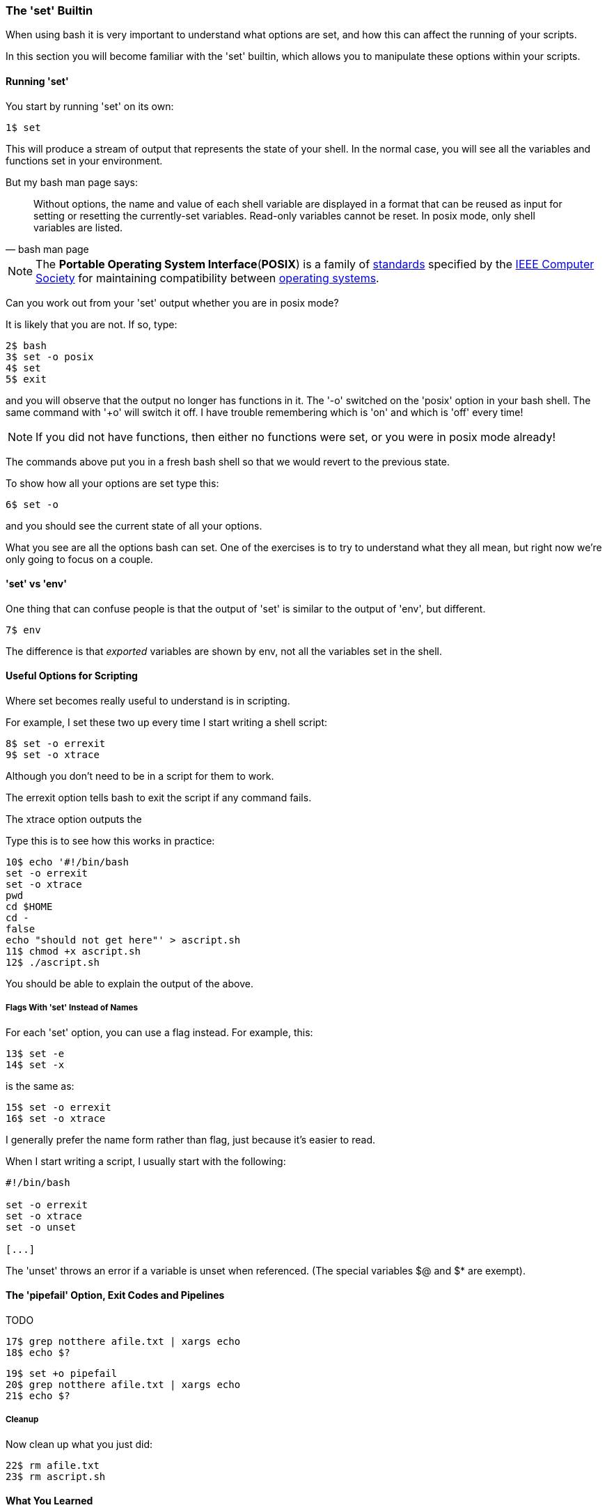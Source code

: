 === The 'set' Builtin

When using bash it is very important to understand what options are set, and
how this can affect the running of your scripts.

In this section you will become familiar with the 'set' builtin, which allows
you to manipulate these options within your scripts.

==== Running 'set'

You start by running 'set' on its own:

----
1$ set
----

This will produce a stream of output that represents the state of your shell.
In the normal case, you will see all the variables and functions set in your
environment.

But my bash man page says:

[quote,bash man page]
____
Without options, the name and value of each shell variable are displayed in a format that can be reused as input for setting or resetting the currently-set variables. Read-only variables cannot be reset. In posix mode, only shell variables are listed.
____

NOTE: The **Portable Operating System Interface**(**POSIX**) is a family of https://en.wikipedia.org/wiki/Standardization[standards] specified by the https://en.wikipedia.org/wiki/IEEE_Computer_Society[IEEE Computer Society] for maintaining compatibility between https://en.wikipedia.org/wiki/Operating_system[operating systems].

Can you work out from your 'set' output whether you are in posix mode?

It is likely that you are not. If so, type:

----
2$ bash
3$ set -o posix
4$ set
5$ exit
----

and you will observe that the output no longer has functions in it. The '-o' switched on the 'posix' option in your bash shell. The same command with '+o' will switch it off. I have trouble remembering which is 'on' and which is 'off' every time!

NOTE: If you did not have functions, then either no functions were set, or you were in posix mode
already!

The commands above put you in a fresh bash shell so that we would revert to the previous state.

To show how all your options are set type this:

----
6$ set -o
----

and you should see the current state of all your options.

What you see are all the options bash can set. One of the exercises is to try to understand what they all mean, but right now we're only going to focus on a couple.

==== 'set' vs 'env'

One thing that can confuse people is that the output of 'set' is similar to the output of 'env', but different.

----
7$ env
----

The difference is that _exported_ variables are shown by env, not all the variables set in the shell.


==== Useful Options for Scripting

Where set becomes really useful to understand is in scripting.

For example, I set these two up every time I start writing a shell script:

----
8$ set -o errexit
9$ set -o xtrace
----

Although you don't need to be in a script for them to work.

The errexit option tells bash to exit the script if any command fails.

The xtrace option outputs the

Type this is to see how this works in practice:

----
10$ echo '#!/bin/bash
set -o errexit
set -o xtrace
pwd
cd $HOME
cd -
false
echo "should not get here"' > ascript.sh
11$ chmod +x ascript.sh
12$ ./ascript.sh
----

You should be able to explain the output of the above.

===== Flags With 'set' Instead of Names

For each 'set' option, you can use a flag instead. For example, this:

----
13$ set -e
14$ set -x
----

is the same as:

----
15$ set -o errexit
16$ set -o xtrace
----

I generally prefer the name form rather than flag, just because it's easier to read.

When I start writing a script, I usually start with the following:

----
#!/bin/bash

set -o errexit
set -o xtrace
set -o unset

[...]
----

The 'unset' throws an error if a variable is unset when referenced. (The special variables $@ and $* are exempt).

==== The 'pipefail' Option, Exit Codes and Pipelines

TODO

----
17$ grep notthere afile.txt | xargs echo
18$ echo $?
----


----
19$ set +o pipefail
20$ grep notthere afile.txt | xargs echo
21$ echo $?
----

===== Cleanup

Now clean up what you just did:

----
22$ rm afile.txt
23$ rm ascript.sh
----




==== What You Learned

- TODO

==== What Next?                                                                                                                                             
                                                                                                                                                            
TODO

==== Exercises

1) Read the man page to see what all the options are. Don't worry if you don't
understand it all yet, just get a feel for what's there.

2) Set up a shell with unique variables and functions and use set to create a script to recreate those items in another shell.

